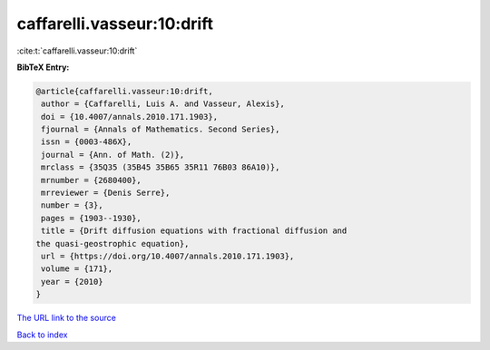 caffarelli.vasseur:10:drift
===========================

:cite:t:`caffarelli.vasseur:10:drift`

**BibTeX Entry:**

.. code-block:: bibtex

   @article{caffarelli.vasseur:10:drift,
    author = {Caffarelli, Luis A. and Vasseur, Alexis},
    doi = {10.4007/annals.2010.171.1903},
    fjournal = {Annals of Mathematics. Second Series},
    issn = {0003-486X},
    journal = {Ann. of Math. (2)},
    mrclass = {35Q35 (35B45 35B65 35R11 76B03 86A10)},
    mrnumber = {2680400},
    mrreviewer = {Denis Serre},
    number = {3},
    pages = {1903--1930},
    title = {Drift diffusion equations with fractional diffusion and
   the quasi-geostrophic equation},
    url = {https://doi.org/10.4007/annals.2010.171.1903},
    volume = {171},
    year = {2010}
   }

`The URL link to the source <https://doi.org/10.4007/annals.2010.171.1903>`__


`Back to index <../By-Cite-Keys.html>`__
